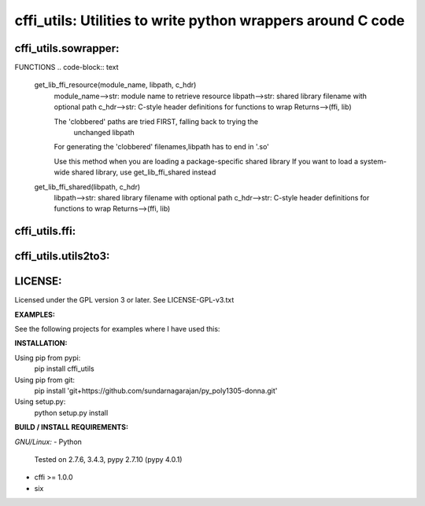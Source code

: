 ============================================================
cffi_utils: Utilities to write python wrappers around C code
============================================================

cffi_utils.sowrapper:
---------------------

FUNCTIONS
.. code-block:: text
    get_lib_ffi_resource(module_name, libpath, c_hdr)
        module_name-->str: module name to retrieve resource
        libpath-->str: shared library filename with optional path
        c_hdr-->str: C-style header definitions for functions to wrap
        Returns-->(ffi, lib)
        
        The 'clobbered' paths are tried FIRST, falling back to trying the
            unchanged libpath
        For generating the 'clobbered' filenames,libpath has to end in '.so'
        
        Use this method when you are loading a package-specific shared library
        If you want to load a system-wide shared library, use get_lib_ffi_shared
        instead
    
    get_lib_ffi_shared(libpath, c_hdr)
        libpath-->str: shared library filename with optional path
        c_hdr-->str: C-style header definitions for functions to wrap
        Returns-->(ffi, lib)



cffi_utils.ffi:
---------------
.. code-block:: text
    class FFIExt(cffi.api.FFI)
        get_buffer(self, *args)
            all args-->_cffi_backend.CDataOwn
            Must be a pointer or an array
            Returns-->buffer (if a SINGLE argument was provided)
                  LIST of buffer (if a args was a tuple or list)

        get_bytes(self, *args)
            all args-->_cffi_backend.CDataOwn
            Must be a pointer or an array
            Returns-->bytes (if a SINGLE argument was provided)
                  LIST of bytes (if a args was a tuple or list)

        get_cdata(self, *args)
            all args-->_cffi_backend.buffer
            Returns-->cdata (if a SINGLE argument was provided)
                  LIST of cdata (if a args was a tuple or list)



cffi_utils.utils2to3:
---------------------
.. code-block:: text
    toBytes(s)
        s-->str / bytes
        Returns-->bytes (Py2/3 compatible)

    fromBytes(b)
        b-->bytes / str
        Returns-->str (Py2/3 compatible)

    chr(x)
        Returns-->str (Py2/3 compatible)
    ord(x)
        Returns-->int (Py2/3 compatible)

    decode(s, encoding='latin-1')
    encode(s, encoding='latin-1')
    
    
    Function decorators - converts all inputs / outputs
        inputFromBytes(func, *args, **kwargs)
        inputToBytes(func, *args, **kwargs)
        outputFromBytes(func, *args, **kwargs)
        outputToBytes(func, *args, **kwargs)
    

LICENSE:
--------
Licensed under the GPL version 3 or later. See LICENSE-GPL-v3.txt


**EXAMPLES:**

See the following projects for examples where I have used this:



**INSTALLATION:**

Using pip from pypi:
    pip install cffi_utils

Using pip from git:
    pip install 'git+https://github.com/sundarnagarajan/py_poly1305-donna.git'

Using setup.py:
    python setup.py install

**BUILD / INSTALL REQUIREMENTS:**

*GNU/Linux:*
- Python
  Tested on 2.7.6, 3.4.3, pypy 2.7.10 (pypy 4.0.1)
- cffi >= 1.0.0
- six
